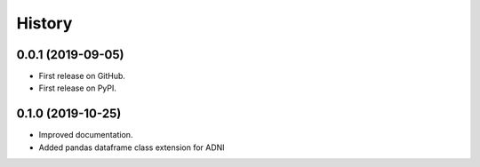 =======
History
=======

0.0.1 (2019-09-05)
------------------

* First release on GitHub.
* First release on PyPI.

0.1.0 (2019-10-25)
------------------

* Improved documentation.
* Added pandas dataframe class extension for ADNI
